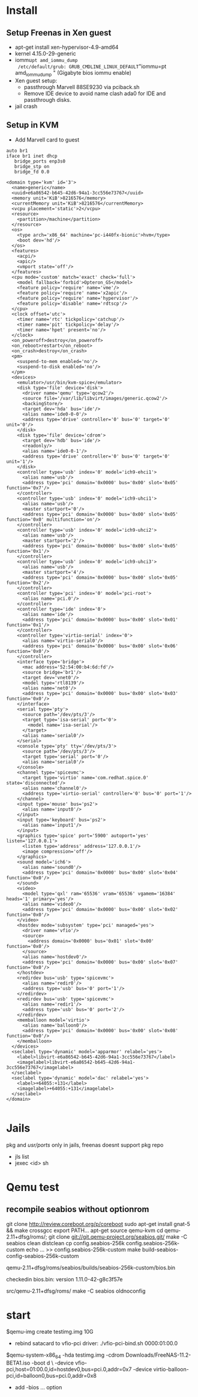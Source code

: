 * Install
** Setup Freenas in Xen guest
 - apt-get install xen-hypervisor-4.9-amd64
 - kernel 4.15.0-29-generic
 - iommu=pt amd_iommu_dump
   /etc/default/grub: GRUB_CMDLINE_LINUX_DEFAULT="iommu=pt amd_iommu_dump "
   (Gigabyte bios iommu enable)
 - Xen guest setup:
   - passthrough Marvell 88SE9230 via pciback.sh
   - Remove IDE device to avoid name clash ada0 for IDE and passthrough disks.
 - jail crash

** Setup in KVM
 - Add Marvell card to guest

#+begin_src bash:
auto br1
iface br1 inet dhcp
   bridge_ports enp3s0
   bridge_stp on
   bridge_fd 0.0
#+end_src

#+begin_src xml :
<domain type='kvm' id='3'>
  <name>generic</name>
  <uuid>e6a86542-b645-42d6-94a1-3cc556e73767</uuid>
  <memory unit='KiB'>8216576</memory>
  <currentMemory unit='KiB'>8216576</currentMemory>
  <vcpu placement='static'>2</vcpu>
  <resource>
    <partition>/machine</partition>
  </resource>
  <os>
    <type arch='x86_64' machine='pc-i440fx-bionic'>hvm</type>
    <boot dev='hd'/>
  </os>
  <features>
    <acpi/>
    <apic/>
    <vmport state='off'/>
  </features>
  <cpu mode='custom' match='exact' check='full'>
    <model fallback='forbid'>Opteron_G5</model>
    <feature policy='require' name='vme'/>
    <feature policy='require' name='x2apic'/>
    <feature policy='require' name='hypervisor'/>
    <feature policy='disable' name='rdtscp'/>
  </cpu>
  <clock offset='utc'>
    <timer name='rtc' tickpolicy='catchup'/>
    <timer name='pit' tickpolicy='delay'/>
    <timer name='hpet' present='no'/>
  </clock>
  <on_poweroff>destroy</on_poweroff>
  <on_reboot>restart</on_reboot>
  <on_crash>destroy</on_crash>
  <pm>
    <suspend-to-mem enabled='no'/>
    <suspend-to-disk enabled='no'/>
  </pm>
  <devices>
    <emulator>/usr/bin/kvm-spice</emulator>
    <disk type='file' device='disk'>
      <driver name='qemu' type='qcow2'/>
      <source file='/var/lib/libvirt/images/generic.qcow2'/>
      <backingStore/>
      <target dev='hda' bus='ide'/>
      <alias name='ide0-0-0'/>
      <address type='drive' controller='0' bus='0' target='0' unit='0'/>
    </disk>
    <disk type='file' device='cdrom'>
      <target dev='hdb' bus='ide'/>
      <readonly/>
      <alias name='ide0-0-1'/>
      <address type='drive' controller='0' bus='0' target='0' unit='1'/>
    </disk>
    <controller type='usb' index='0' model='ich9-ehci1'>
      <alias name='usb'/>
      <address type='pci' domain='0x0000' bus='0x00' slot='0x05' function='0x7'/>
    </controller>
    <controller type='usb' index='0' model='ich9-uhci1'>
      <alias name='usb'/>
      <master startport='0'/>
      <address type='pci' domain='0x0000' bus='0x00' slot='0x05' function='0x0' multifunction='on'/>
    </controller>
    <controller type='usb' index='0' model='ich9-uhci2'>
      <alias name='usb'/>
      <master startport='2'/>
      <address type='pci' domain='0x0000' bus='0x00' slot='0x05' function='0x1'/>
    </controller>
    <controller type='usb' index='0' model='ich9-uhci3'>
      <alias name='usb'/>
      <master startport='4'/>
      <address type='pci' domain='0x0000' bus='0x00' slot='0x05' function='0x2'/>
    </controller>
    <controller type='pci' index='0' model='pci-root'>
      <alias name='pci.0'/>
    </controller>
    <controller type='ide' index='0'>
      <alias name='ide'/>
      <address type='pci' domain='0x0000' bus='0x00' slot='0x01' function='0x1'/>
    </controller>
    <controller type='virtio-serial' index='0'>
      <alias name='virtio-serial0'/>
      <address type='pci' domain='0x0000' bus='0x00' slot='0x06' function='0x0'/>
    </controller>
    <interface type='bridge'>
      <mac address='52:54:00:b4:6d:fd'/>
      <source bridge='br1'/>
      <target dev='vnet0'/>
      <model type='rtl8139'/>
      <alias name='net0'/>
      <address type='pci' domain='0x0000' bus='0x00' slot='0x03' function='0x0'/>
    </interface>
    <serial type='pty'>
      <source path='/dev/pts/3'/>
      <target type='isa-serial' port='0'>
        <model name='isa-serial'/>
      </target>
      <alias name='serial0'/>
    </serial>
    <console type='pty' tty='/dev/pts/3'>
      <source path='/dev/pts/3'/>
      <target type='serial' port='0'/>
      <alias name='serial0'/>
    </console>
    <channel type='spicevmc'>
      <target type='virtio' name='com.redhat.spice.0' state='disconnected'/>
      <alias name='channel0'/>
      <address type='virtio-serial' controller='0' bus='0' port='1'/>
    </channel>
    <input type='mouse' bus='ps2'>
      <alias name='input0'/>
    </input>
    <input type='keyboard' bus='ps2'>
      <alias name='input1'/>
    </input>
    <graphics type='spice' port='5900' autoport='yes' listen='127.0.0.1'>
      <listen type='address' address='127.0.0.1'/>
      <image compression='off'/>
    </graphics>
    <sound model='ich6'>
      <alias name='sound0'/>
      <address type='pci' domain='0x0000' bus='0x00' slot='0x04' function='0x0'/>
    </sound>
    <video>
      <model type='qxl' ram='65536' vram='65536' vgamem='16384' heads='1' primary='yes'/>
      <alias name='video0'/>
      <address type='pci' domain='0x0000' bus='0x00' slot='0x02' function='0x0'/>
    </video>
    <hostdev mode='subsystem' type='pci' managed='yes'>
      <driver name='vfio'/>
      <source>
        <address domain='0x0000' bus='0x01' slot='0x00' function='0x0'/>
      </source>
      <alias name='hostdev0'/>
      <address type='pci' domain='0x0000' bus='0x00' slot='0x07' function='0x0'/>
    </hostdev>
    <redirdev bus='usb' type='spicevmc'>
      <alias name='redir0'/>
      <address type='usb' bus='0' port='1'/>
    </redirdev>
    <redirdev bus='usb' type='spicevmc'>
      <alias name='redir1'/>
      <address type='usb' bus='0' port='2'/>
    </redirdev>
    <memballoon model='virtio'>
      <alias name='balloon0'/>
      <address type='pci' domain='0x0000' bus='0x00' slot='0x08' function='0x0'/>
    </memballoon>
  </devices>
  <seclabel type='dynamic' model='apparmor' relabel='yes'>
    <label>libvirt-e6a86542-b645-42d6-94a1-3cc556e73767</label>
    <imagelabel>libvirt-e6a86542-b645-42d6-94a1-3cc556e73767</imagelabel>
  </seclabel>
  <seclabel type='dynamic' model='dac' relabel='yes'>
    <label>+64055:+131</label>
    <imagelabel>+64055:+131</imagelabel>
  </seclabel>
</domain>

#+end_src
 
* Jails 
  pkg and /usr/ports/ only in jails, freenas doesnt support pkg repo
 - jls list
 - jexec <id> sh



* Qemu test

** recompile seabios without optionrom

  git clone http://review.coreboot.org/p/coreboot
  sudo apt-get install gnat-5 && make crossgcc
  export PATH...
  apt-get source qemu-kvm
  cd qemu-2.11+dfsg/roms/; git clone git://git.qemu-project.org/seabios.git/
  make -C seabios clean distclean
  cp config.seabios-256k config.seabios-256k-custom
  echo ... >> config.seabios-256k-custom
  make build-seabios-config-seabios-256k-custom

  qemu-2.11+dfsg/roms/seabios/builds/seabios-256k-custom/bios.bin
  
  checkedin bios.bin: version 1.11.0-42-g8c3f57e

  src/qemu-2.11+dfsg/roms/
  make -C seabios oldnoconfig

* start
 $qemu-img create testimg.img 10G

 - rebind satacard to vfio-pci driver: ./vfio-pci-bind.sh 0000:01:00.0
 $qemu-system-x86_64 -hda testimg.img -cdrom Downloads/FreeNAS-11.2-BETA1.iso -boot d \
  -device vfio-pci,host=01:00.0,id=hostdev0,bus=pci.0,addr=0x7 -device virtio-balloon-pci,id=balloon0,bus=pci.0,addr=0x8
 - add -bios ... option
